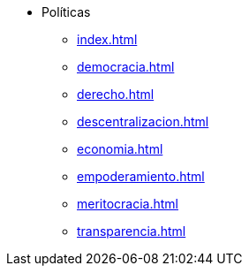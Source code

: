 * Políticas
** xref:index.adoc[]
** xref:democracia.adoc[]
** xref:derecho.adoc[]
** xref:descentralizacion.adoc[]
** xref:economia.adoc[]
** xref:empoderamiento.adoc[]
** xref:meritocracia.adoc[]
** xref:transparencia.adoc[]
